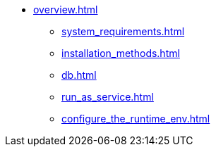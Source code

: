 * xref:overview.adoc[]
** xref:system_requirements.adoc[]
** xref:installation_methods.adoc[]
** xref:db.adoc[]
** xref:run_as_service.adoc[]
** xref:configure_the_runtime_env.adoc[]
